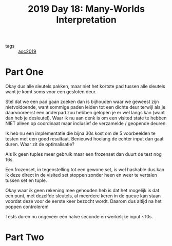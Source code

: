 :PROPERTIES:
:ID:       ac161594-939d-47bd-a54b-37d764d266d1
:END:
#+title: 2019 Day 18: Many-Worlds Interpretation
#+filetags: :python:

- tags :: [[id:e28a8549-79c6-4060-83a2-a6bcbe0bb09f][aoc2019]]

* Part One

Okay dus alle sleutels pakken, maar niet het kortste pad tussen alle sleutels
want je komt soms voor een gesloten deur.


Stel dat we een pad gaan zoeken dan is bijhouden waar we geweest zijn
nietvoldoende, want sommige paden leiden tot een dichte deur terwijl als je
daarvooreerst een anderpad zou hebben gelopen je er wel langs kan (want dan heb
je desleutel).  Waar ik nu aan denk is om een visited state te hebben NIET
alleen op coordinaat maar inclusief de verzamelde / geopende deuren.

Ik heb nu een implementatie die bijna 30s kost om de 5 voorbeelden te testen met een goed resultaat.
Benieuwd hoelang de echter input dan gaat duren.
Waar zit de optimalisatie?

Als ik geen tuples meer gebruik maar een frozenset dan duurt de test nog 16s.

Een frozenset, in tegenstelling tot een gewone set, is wel hashable dus kan ik
deze direct in de visited set stoppen zonder heen en weer te vertalen tussen set
en tuple.

Okay waar ik geen rekening mee gehouden heb is dat het mogelijk is dat een punt,
met dezelfde sleutels, al meerdere keren in de queue kan staan voordat deze voor
de eerste keer bezocht wordt. Daarom dus altijd na het poppen controleren!

Tests duren nu ongeveer een halve seconde en werkelijke input ~10s.


* Part Two
